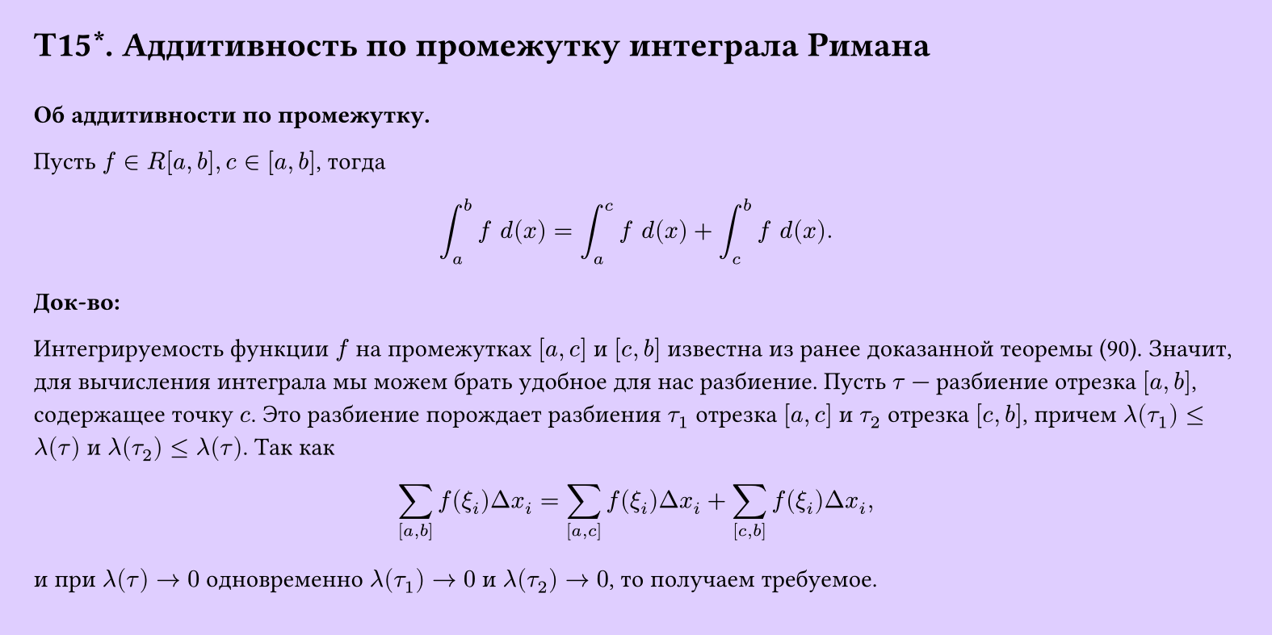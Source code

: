 #set page(width: 20cm, height: 10cm, fill: color.hsv(260.82deg, 19.22%, 100%), margin: 15pt)
#set align(left + top)
= T15\*. Аддитивность по промежутку интеграла Римана
\
*Об аддитивности по промежутку.* 

Пусть $f in R[a, b], c in [a, b]$, тогда

$ integral_a^b f space d(x) = integral_a^c f space d(x) + integral_c^b f space d(x). $
*Док-во:*

Интегрируемость функции $f$ на промежутках $[a, c]$ и $[c, b]$ известна из ранее доказанной теоремы (90). Значит, для вычисления интеграла мы можем брать удобное для нас разбиение. Пусть $tau$ — разбиение отрезка $[a, b]$, содержащее точку $c$. Это разбиение порождает разбиения $tau_1$ отрезка $[a, c]$ и $tau_2$ отрезка $[c, b]$, причем $lambda(tau_1) <= lambda(tau)$ и $lambda(tau_2) <= lambda(tau)$. Так как

$ sum_([a, b]) f(xi_i) Delta x_i = sum_([a, c]) f(xi_i) Delta x_i + sum_([c, b]) f(xi_i) Delta x_i, $

и при $lambda(tau) -> 0$ одновременно $lambda(tau_1) -> 0$ и $lambda(tau_2) -> 0$, то получаем требуемое.